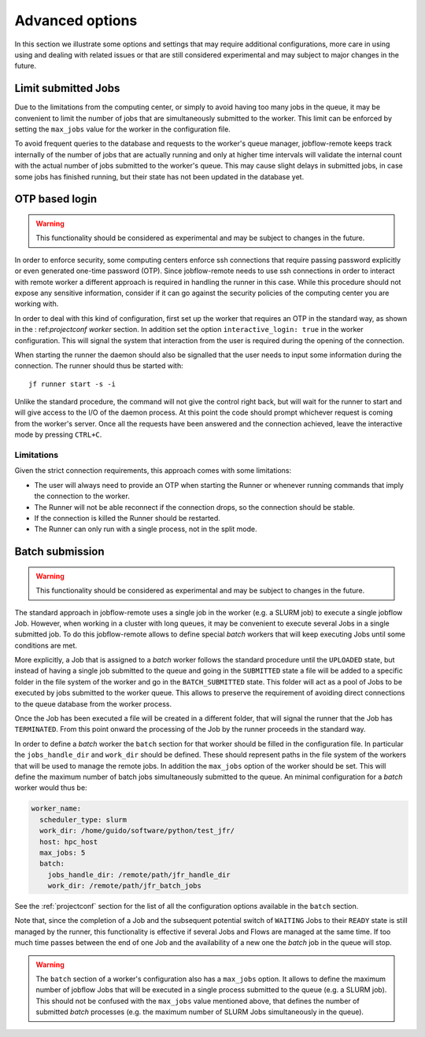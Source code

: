 .. _advancedoptions:

****************
Advanced options
****************

In this section we illustrate some options and settings that may require additional
configurations, more care in using using and dealing with related issues or that are
still considered experimental and may subject to major changes in the future.

Limit submitted Jobs
====================

Due to the limitations from the computing center, or simply to avoid having too many
jobs in the queue, it may be convenient to limit the number of jobs that are simultaneously
submitted to the worker. This limit can be enforced by setting the ``max_jobs`` value
for the worker in the configuration file.

To avoid frequent queries to the database and requests to the worker's queue manager,
jobflow-remote keeps track internally of the number of jobs that are actually running and
only at higher time intervals will validate the internal count with the actual number
of jobs submitted to the worker's queue. This may cause slight delays in submitted jobs,
in case some jobs has finished running, but their state has not been updated in the
database yet.

OTP based login
===============

.. warning::
  This functionality should be considered as experimental and may be subject to changes
  in the future.

In order to enforce security, some computing centers enforce ssh connections that
require passing password explicitly or even generated one-time password (OTP). Since
jobflow-remote needs to use ssh connections in order to interact with remote worker
a different approach is required in handling the runner in this case. While this
procedure should not expose any sensitive information, consider if it can go
against the security policies of the computing center you are working with.

In order to deal with this kind of configuration, first set up the worker that
requires an OTP in the standard way, as shown in the : ref:`projectconf worker` section.
In addition set the option ``interactive_login: true`` in the worker configuration.
This will signal the system that interaction from the user is required during the
opening of the connection.

When starting the runner the daemon should also be signalled that the user needs to
input some information during the connection. The runner should thus be started with::

    jf runner start -s -i

Unlike the standard procedure, the command will not give the control right back, but will
wait for the runner to start and will give access to the I/O of the daemon process.
At this point the code should prompt whichever request is coming from the worker's server.
Once all the requests have been answered and the connection achieved, leave the interactive
mode by pressing ``CTRL+C``.

Limitations
-----------

Given the strict connection requirements, this approach comes with some limitations:

* The user will always need to provide an OTP when starting the Runner or whenever running
  commands that imply the connection to the worker.
* The Runner will not be able reconnect if the connection drops, so the connection should be stable.
* If the connection is killed the Runner should be restarted.
* The Runner can only run with a single process, not in the split mode.


Batch submission
================

.. warning::
  This functionality should be considered as experimental and may be subject to changes
  in the future.

The standard approach in jobflow-remote uses a single job in the worker (e.g. a SLURM job)
to execute a single jobflow Job. However, when working in a cluster with long queues, it may
be convenient to execute several Jobs in a single submitted job. To do this jobflow-remote
allows to define special *batch* workers that will keep executing Jobs until some
conditions are met.

More explicitly, a Job that is assigned to a *batch* worker follows the standard procedure
until the ``UPLOADED`` state, but instead of having a single job submitted to the queue
and going in the ``SUBMITTED`` state a file will be added to a specific folder in the
file system of the worker and go in the ``BATCH_SUBMITTED`` state. This folder will act
as a pool of Jobs to be executed by jobs submitted to the worker queue. This allows to
preserve the requirement of avoiding direct connections to the queue database from the
worker process.

Once the Job has been executed a file will be created in a different folder, that will
signal the runner that the Job has ``TERMINATED``. From this point onward the processing
of the Job by the runner proceeds in the standard way.

In order to define a *batch* worker the ``batch`` section for that worker should be filled
in the configuration file. In particular the ``jobs_handle_dir`` and ``work_dir`` should be
defined. These should represent paths in the file system of the workers that will be used
to manage the remote jobs. In addition the ``max_jobs`` option of the worker should be set.
This will define the maximum number of batch jobs simultaneously submitted to the queue.
An minimal configuration for a *batch* worker would thus be:

.. code-block:: yaml

    worker_name:
      scheduler_type: slurm
      work_dir: /home/guido/software/python/test_jfr/
      host: hpc_host
      max_jobs: 5
      batch:
        jobs_handle_dir: /remote/path/jfr_handle_dir
        work_dir: /remote/path/jfr_batch_jobs

See the :ref:`projectconf` section for the list of all the configuration options available
in the ``batch`` section.

Note that, since the completion of a Job and the subsequent potential switch of ``WAITING``
Jobs to their ``READY`` state is still managed by the runner, this functionality is effective
if several Jobs and Flows are managed at the same time. If too much time passes between the
end of one Job and the availability of a new one the *batch* job in the queue will stop.

.. warning::

    The ``batch`` section of a worker's configuration also has a ``max_jobs`` option.
    It allows to define the maximum number of jobflow Jobs that will be executed in a single
    process submitted to the queue (e.g. a SLURM job). This should not be confused with
    the ``max_jobs`` value mentioned above, that defines the number of submitted *batch*
    processes (e.g. the maximum number of SLURM Jobs simultaneously in the queue).
